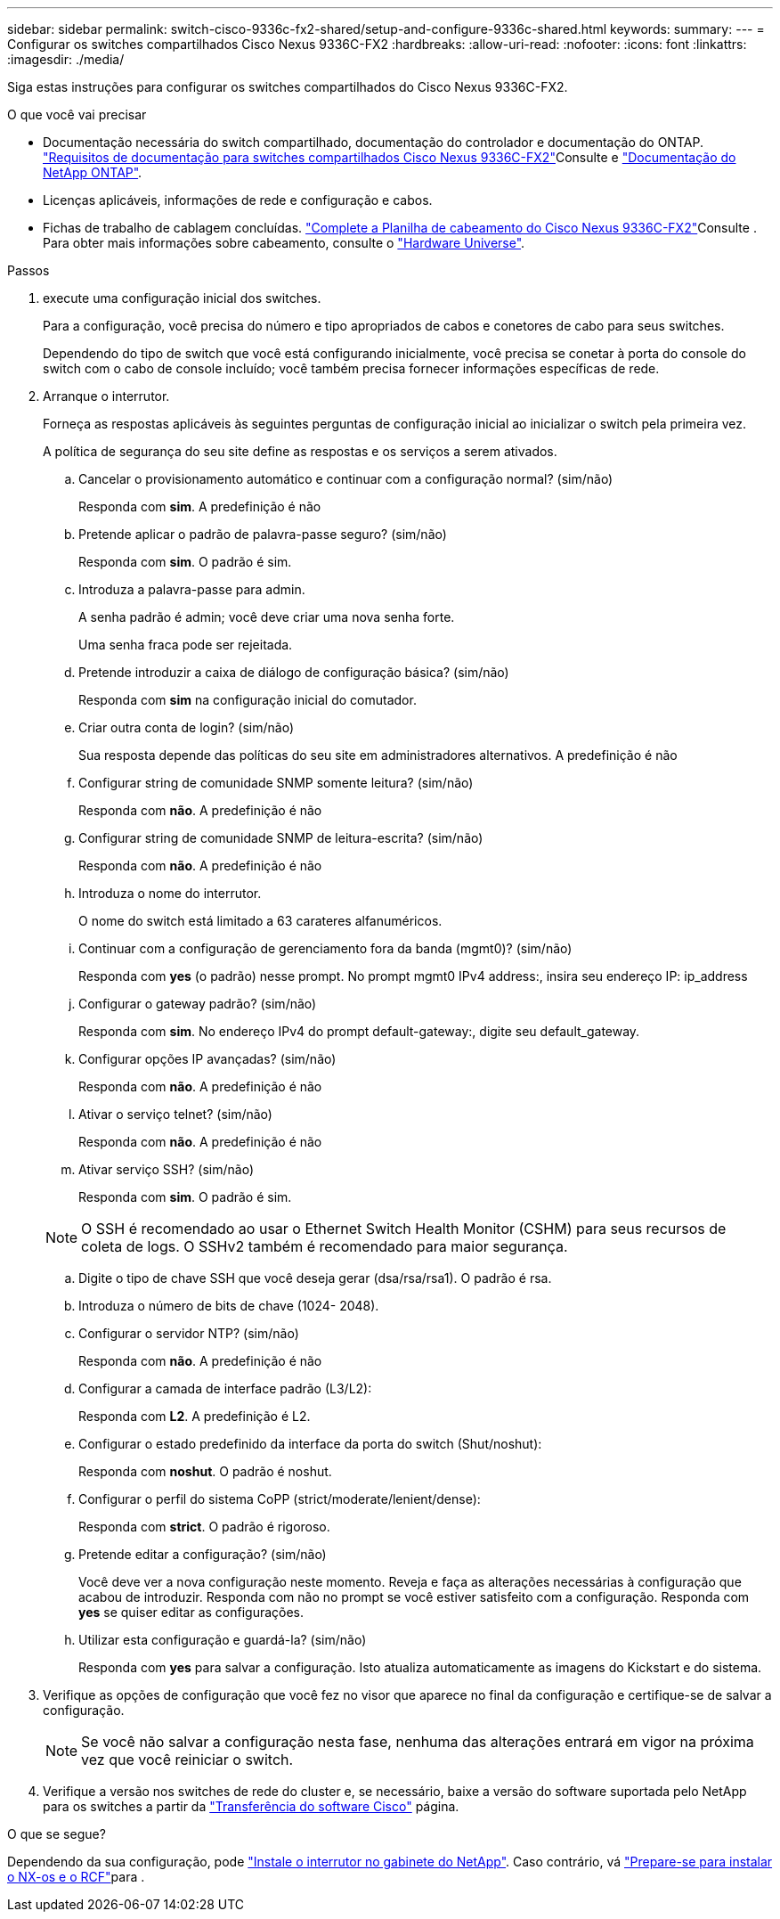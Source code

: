 ---
sidebar: sidebar 
permalink: switch-cisco-9336c-fx2-shared/setup-and-configure-9336c-shared.html 
keywords:  
summary:  
---
= Configurar os switches compartilhados Cisco Nexus 9336C-FX2
:hardbreaks:
:allow-uri-read: 
:nofooter: 
:icons: font
:linkattrs: 
:imagesdir: ./media/


[role="lead"]
Siga estas instruções para configurar os switches compartilhados do Cisco Nexus 9336C-FX2.

.O que você vai precisar
* Documentação necessária do switch compartilhado, documentação do controlador e documentação do ONTAP. link:required-documentation-9336c-shared.html["Requisitos de documentação para switches compartilhados Cisco Nexus 9336C-FX2"]Consulte e https://docs.netapp.com/us-en/ontap/index.html["Documentação do NetApp ONTAP"^].
* Licenças aplicáveis, informações de rede e configuração e cabos.
* Fichas de trabalho de cablagem concluídas. link:cable-9336c-shared.html["Complete a Planilha de cabeamento do Cisco Nexus 9336C-FX2"]Consulte . Para obter mais informações sobre cabeamento, consulte o https://hwu.netapp.com["Hardware Universe"].


.Passos
. [[step3]]execute uma configuração inicial dos switches.
+
Para a configuração, você precisa do número e tipo apropriados de cabos e conetores de cabo para seus switches.

+
Dependendo do tipo de switch que você está configurando inicialmente, você precisa se conetar à porta do console do switch com o cabo de console incluído; você também precisa fornecer informações específicas de rede.

. Arranque o interrutor.
+
Forneça as respostas aplicáveis às seguintes perguntas de configuração inicial ao inicializar o switch pela primeira vez.

+
A política de segurança do seu site define as respostas e os serviços a serem ativados.

+
.. Cancelar o provisionamento automático e continuar com a configuração normal? (sim/não)
+
Responda com *sim*. A predefinição é não

.. Pretende aplicar o padrão de palavra-passe seguro? (sim/não)
+
Responda com *sim*. O padrão é sim.

.. Introduza a palavra-passe para admin.
+
A senha padrão é admin; você deve criar uma nova senha forte.

+
Uma senha fraca pode ser rejeitada.

.. Pretende introduzir a caixa de diálogo de configuração básica? (sim/não)
+
Responda com *sim* na configuração inicial do comutador.

.. Criar outra conta de login? (sim/não)
+
Sua resposta depende das políticas do seu site em administradores alternativos. A predefinição é não

.. Configurar string de comunidade SNMP somente leitura? (sim/não)
+
Responda com *não*. A predefinição é não

.. Configurar string de comunidade SNMP de leitura-escrita? (sim/não)
+
Responda com *não*. A predefinição é não

.. Introduza o nome do interrutor.
+
O nome do switch está limitado a 63 carateres alfanuméricos.

.. Continuar com a configuração de gerenciamento fora da banda (mgmt0)? (sim/não)
+
Responda com *yes* (o padrão) nesse prompt. No prompt mgmt0 IPv4 address:, insira seu endereço IP: ip_address

.. Configurar o gateway padrão? (sim/não)
+
Responda com *sim*. No endereço IPv4 do prompt default-gateway:, digite seu default_gateway.

.. Configurar opções IP avançadas? (sim/não)
+
Responda com *não*. A predefinição é não

.. Ativar o serviço telnet? (sim/não)
+
Responda com *não*. A predefinição é não

.. Ativar serviço SSH? (sim/não)
+
Responda com *sim*. O padrão é sim.

+

NOTE: O SSH é recomendado ao usar o Ethernet Switch Health Monitor (CSHM) para seus recursos de coleta de logs. O SSHv2 também é recomendado para maior segurança.

.. [[step14]]Digite o tipo de chave SSH que você deseja gerar (dsa/rsa/rsa1). O padrão é rsa.
.. Introduza o número de bits de chave (1024- 2048).
.. Configurar o servidor NTP? (sim/não)
+
Responda com *não*. A predefinição é não

.. Configurar a camada de interface padrão (L3/L2):
+
Responda com *L2*. A predefinição é L2.

.. Configurar o estado predefinido da interface da porta do switch (Shut/noshut):
+
Responda com *noshut*. O padrão é noshut.

.. Configurar o perfil do sistema CoPP (strict/moderate/lenient/dense):
+
Responda com *strict*. O padrão é rigoroso.

.. Pretende editar a configuração? (sim/não)
+
Você deve ver a nova configuração neste momento. Reveja e faça as alterações necessárias à configuração que acabou de introduzir. Responda com não no prompt se você estiver satisfeito com a configuração. Responda com *yes* se quiser editar as configurações.

.. Utilizar esta configuração e guardá-la? (sim/não)
+
Responda com *yes* para salvar a configuração. Isto atualiza automaticamente as imagens do Kickstart e do sistema.



. Verifique as opções de configuração que você fez no visor que aparece no final da configuração e certifique-se de salvar a configuração.
+

NOTE: Se você não salvar a configuração nesta fase, nenhuma das alterações entrará em vigor na próxima vez que você reiniciar o switch.

. Verifique a versão nos switches de rede do cluster e, se necessário, baixe a versão do software suportada pelo NetApp para os switches a partir da https://software.cisco.com/download/home["Transferência do software Cisco"^] página.


.O que se segue?
Dependendo da sua configuração, pode link:install-switch-and-passthrough-panel-9336c-shared.html["Instale o interrutor no gabinete do NetApp"]. Caso contrário, vá link:prepare-nxos-rcf-9336c-shared.html["Prepare-se para instalar o NX-os e o RCF"]para .
